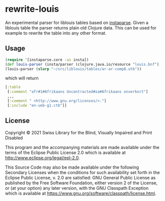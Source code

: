 * rewrite-louis

An experimental parser for liblouis tables based on [[https://github.com/engelberg/instaparse][instaparse]]. Given
a liblouis table the parser returns plain old Clojure data. This can
be used for example to rewrite the table into any other format.

** Usage

#+begin_src clojure
   (require '[instaparse.core :as insta])
   (def louis-parser (insta/parser (clojure.java.io/resource "louis.bnf")))
   (louis-parser (slurp "~/src/liblouis/tables/ar-ar-comp8.utb"))
#+end_src

which will return

#+begin_src clojure
  [:table
   [:comment "afr#1#Afrikaans Uncontracted#za#Afrikaans onverkort"]
   ,,,
   [:comment " <http://www.gnu.org/licenses/>."]
   [:include "en-ueb-g1.ctb"]]
#+end_src

** License
Copyright © 2021 Swiss Library for the Blind, Visually Impaired and Print Disabled

This program and the accompanying materials are made available under
the terms of the Eclipse Public License 2.0 which is available at
http://www.eclipse.org/legal/epl-2.0.

This Source Code may also be made available under the following
Secondary Licenses when the conditions for such availability set forth
in the Eclipse Public License, v. 2.0 are satisfied: GNU General
Public License as published by the Free Software Foundation, either
version 2 of the License, or (at your option) any later version, with
the GNU Classpath Exception which is available at
https://www.gnu.org/software/classpath/license.html.
